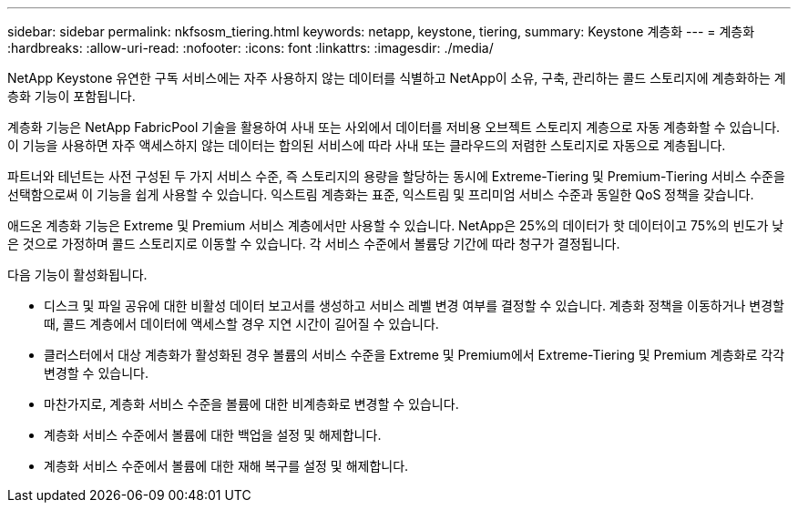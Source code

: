 ---
sidebar: sidebar 
permalink: nkfsosm_tiering.html 
keywords: netapp, keystone, tiering, 
summary: Keystone 계층화 
---
= 계층화
:hardbreaks:
:allow-uri-read: 
:nofooter: 
:icons: font
:linkattrs: 
:imagesdir: ./media/


[role="lead"]
NetApp Keystone 유연한 구독 서비스에는 자주 사용하지 않는 데이터를 식별하고 NetApp이 소유, 구축, 관리하는 콜드 스토리지에 계층화하는 계층화 기능이 포함됩니다.

계층화 기능은 NetApp FabricPool 기술을 활용하여 사내 또는 사외에서 데이터를 저비용 오브젝트 스토리지 계층으로 자동 계층화할 수 있습니다. 이 기능을 사용하면 자주 액세스하지 않는 데이터는 합의된 서비스에 따라 사내 또는 클라우드의 저렴한 스토리지로 자동으로 계층됩니다.

파트너와 테넌트는 사전 구성된 두 가지 서비스 수준, 즉 스토리지의 용량을 할당하는 동시에 Extreme-Tiering 및 Premium-Tiering 서비스 수준을 선택함으로써 이 기능을 쉽게 사용할 수 있습니다. 익스트림 계층화는 표준, 익스트림 및 프리미엄 서비스 수준과 동일한 QoS 정책을 갖습니다.

애드온 계층화 기능은 Extreme 및 Premium 서비스 계층에서만 사용할 수 있습니다. NetApp은 25%의 데이터가 핫 데이터이고 75%의 빈도가 낮은 것으로 가정하며 콜드 스토리지로 이동할 수 있습니다. 각 서비스 수준에서 볼륨당 기간에 따라 청구가 결정됩니다.

다음 기능이 활성화됩니다.

* 디스크 및 파일 공유에 대한 비활성 데이터 보고서를 생성하고 서비스 레벨 변경 여부를 결정할 수 있습니다. 계층화 정책을 이동하거나 변경할 때, 콜드 계층에서 데이터에 액세스할 경우 지연 시간이 길어질 수 있습니다.
* 클러스터에서 대상 계층화가 활성화된 경우 볼륨의 서비스 수준을 Extreme 및 Premium에서 Extreme-Tiering 및 Premium 계층화로 각각 변경할 수 있습니다.
* 마찬가지로, 계층화 서비스 수준을 볼륨에 대한 비계층화로 변경할 수 있습니다.
* 계층화 서비스 수준에서 볼륨에 대한 백업을 설정 및 해제합니다.
* 계층화 서비스 수준에서 볼륨에 대한 재해 복구를 설정 및 해제합니다.

